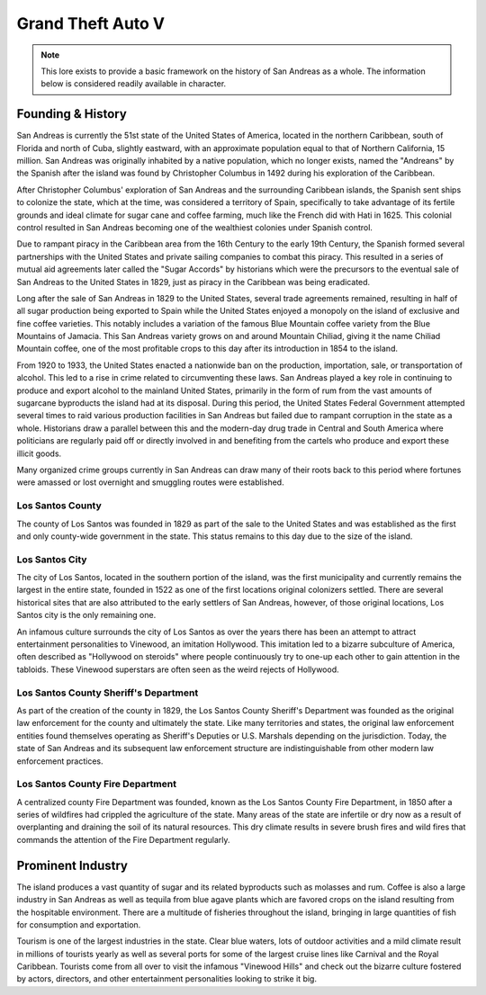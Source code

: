 #######################
Grand Theft Auto V
#######################
.. _bug tracker: https://bugs.owlgaming.net/
.. _UAT Contact: https://forums.owlgaming.net/forms/10-upper-administration-contact-ooc/
.. _Support Center: https://owlgaming.net/support/

.. note::
    This lore exists to provide a basic framework on the history of San Andreas as a whole. The information below is considered readily available in character.

******************
Founding & History
******************
San Andreas is currently the 51st state of the United States of America, located in the northern Caribbean, south of Florida and north of Cuba, slightly eastward, with an approximate population equal to that of Northern California, 15 million. San Andreas was originally inhabited by a native population, which no longer exists, named the "Andreans" by the Spanish after the island was found by Christopher Columbus in 1492 during his exploration of the Caribbean. 

After Christopher Columbus' exploration of San Andreas and the surrounding Caribbean islands, the Spanish sent ships to colonize the state, which at the time, was considered a territory of Spain, specifically to take advantage of its fertile grounds and ideal climate for sugar cane and coffee farming, much like the French did with Hati in 1625. This colonial control resulted in San Andreas becoming one of the wealthiest colonies under Spanish control. 

Due to rampant piracy in the Caribbean area from the 16th Century to the early 19th Century, the Spanish formed several partnerships with the United States and private sailing companies to combat this piracy. This resulted in a series of mutual aid agreements later called the "Sugar Accords" by historians which were the precursors to the eventual sale of San Andreas to the United States in 1829, just as piracy in the Caribbean was being eradicated. 

Long after the sale of San Andreas in 1829 to the United States, several trade agreements remained, resulting in half of all sugar production being exported to Spain while the United States enjoyed a monopoly on the island of exclusive and fine coffee varieties. This notably includes a variation of the famous Blue Mountain coffee variety from the Blue Mountains of Jamacia. This San Andreas variety grows on and around Mountain Chiliad, giving it the name Chiliad Mountain coffee, one of the most profitable crops to this day after its introduction in 1854 to the island.

From 1920 to 1933, the United States enacted a nationwide ban on the production, importation, sale, or transportation of alcohol. This led to a rise in crime related to circumventing these laws. San Andreas played a key role in continuing to produce and export alcohol to the mainland United States, primarily in the form of rum from the vast amounts of sugarcane byproducts the island had at its disposal. During this period, the United States Federal Government attempted several times to raid various production facilities in San Andreas but failed due to rampant corruption in the state as a whole. Historians draw a parallel between this and the modern-day drug trade in Central and South America where politicians are regularly paid off or directly involved in and benefiting from the cartels who produce and export these illicit goods.

Many organized crime groups currently in San Andreas can draw many of their roots back to this period where fortunes were amassed or lost overnight and smuggling routes were established.

Los Santos County
=================
The county of Los Santos was founded in 1829 as part of the sale to the United States and was established as the first and only county-wide government in the state. This status remains to this day due to the size of the island.

Los Santos City
===============
The city of Los Santos, located in the southern portion of the island, was the first municipality and currently remains the largest in the entire state, founded in 1522 as one of the first locations original colonizers settled. There are several historical sites that are also attributed to the early settlers of San Andreas, however, of those original locations, Los Santos city is the only remaining one.

An infamous culture surrounds the city of Los Santos as over the years there has been an attempt to attract entertainment personalities to Vinewood, an imitation Hollywood. This imitation led to a bizarre subculture of America, often described as "Hollywood on steroids" where people continuously try to one-up each other to gain attention in the tabloids. These Vinewood superstars are often seen as the weird rejects of Hollywood.

Los Santos County Sheriff's Department
======================================
As part of the creation of the county in 1829, the Los Santos County Sheriff's Department was founded as the original law enforcement for the county and ultimately the state. Like many territories and states, the original law enforcement entities found themselves operating as Sheriff's Deputies or U.S. Marshals depending on the jurisdiction. Today, the state of San Andreas and its subsequent law enforcement structure are indistinguishable from other modern law enforcement practices.

Los Santos County Fire Department
=================================
A centralized county Fire Department was founded, known as the Los Santos County Fire Department, in 1850 after a series of wildfires had crippled the agriculture of the state. Many areas of the state are infertile or dry now as a result of overplanting and draining the soil of its natural resources. This dry climate results in severe brush fires and wild fires that commands the attention of the Fire Department regularly.

******************
Prominent Industry
******************
The island produces a vast quantity of sugar and its related byproducts such as molasses and rum. Coffee is also a large industry in San Andreas as well as tequila from blue agave plants which are favored crops on the island resulting from the hospitable environment. There are a multitude of fisheries throughout the island, bringing in large quantities of fish for consumption and exportation. 

Tourism is one of the largest industries in the state. Clear blue waters, lots of outdoor activities and a mild climate result in millions of tourists yearly as well as several ports for some of the largest cruise lines like Carnival and the Royal Caribbean. Tourists come from all over to visit the infamous "Vinewood Hills" and check out the bizarre culture fostered by actors, directors, and other entertainment personalities looking to strike it big.

